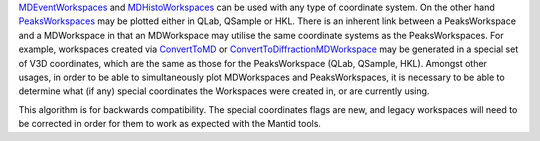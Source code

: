`MDEventWorkspaces <MDEventWorkspace>`__ and
`MDHistoWorkspaces <MDHistoWorkspace>`__ can be used with any type of
coordinate system. On the other hand
`PeaksWorkspaces <PeaksWorkspace>`__ may be plotted either in QLab,
QSample or HKL. There is an inherent link between a PeaksWorkspace and a
MDWorkspace in that an MDWorkspace may utilise the same coordinate
systems as the PeaksWorkspaces. For example, workspaces created via
`ConvertToMD <ConvertToMD>`__ or
`ConvertToDiffractionMDWorkspace <ConvertToDiffractionMDWorkspace>`__
may be generated in a special set of V3D coordinates, which are the same
as those for the PeaksWorkspace (QLab, QSample, HKL). Amongst other
usages, in order to be able to simultaneously plot MDWorkspaces and
PeaksWorkspaces, it is necessary to be able to determine what (if any)
special coordinates the Workspaces were created in, or are currently
using.

This algorithm is for backwards compatibility. The special coordinates
flags are new, and legacy workspaces will need to be corrected in order
for them to work as expected with the Mantid tools.

